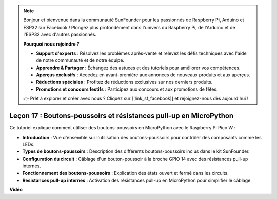 .. note::

    Bonjour et bienvenue dans la communauté SunFounder pour les passionnés de Raspberry Pi, Arduino et ESP32 sur Facebook ! Plongez plus profondément dans l'univers du Raspberry Pi, de l'Arduino et de l'ESP32 avec d'autres passionnés.

    **Pourquoi nous rejoindre ?**

    - **Support d'experts** : Résolvez les problèmes après-vente et relevez les défis techniques avec l'aide de notre communauté et de notre équipe.
    - **Apprendre & Partager** : Échangez des astuces et des tutoriels pour améliorer vos compétences.
    - **Aperçus exclusifs** : Accédez en avant-première aux annonces de nouveaux produits et aux aperçus.
    - **Réductions spéciales** : Profitez de réductions exclusives sur nos derniers produits.
    - **Promotions et concours festifs** : Participez aux concours et aux promotions de fêtes.

    👉 Prêt à explorer et créer avec nous ? Cliquez sur [|link_sf_facebook|] et rejoignez-nous dès aujourd'hui !

Leçon 17 : Boutons-poussoirs et résistances pull-up en MicroPython
=============================================================================

Ce tutoriel explique comment utiliser des boutons-poussoirs en MicroPython avec le Raspberry Pi Pico W :

* **Introduction** : Vue d'ensemble sur l'utilisation des boutons-poussoirs pour contrôler des composants comme les LEDs.
* **Types de boutons-poussoirs** : Description des différents boutons-poussoirs inclus dans le kit SunFounder.
* **Configuration du circuit** : Câblage d'un bouton-poussoir à la broche GPIO 14 avec des résistances pull-up internes.
* **Fonctionnement des boutons-poussoirs** : Explication des états ouvert et fermé dans les circuits.
* **Résistances pull-up internes** : Activation des résistances pull-up en MicroPython pour simplifier le câblage.


**Vidéo**

.. raw:: html

    <iframe width="700" height="500" src="https://www.youtube.com/embed/OkaUMOH6CSI?si=2MvMdhx6Hxq4cKQy" title="YouTube video player" frameborder="0" allow="accelerometer; autoplay; clipboard-write; encrypted-media; gyroscope; picture-in-picture; web-share" allowfullscreen></iframe>

